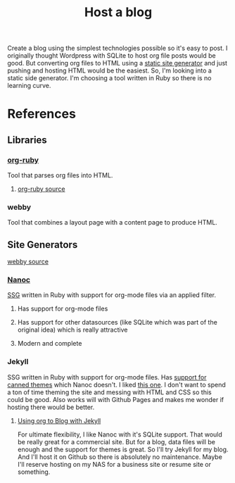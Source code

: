 :PROPERTIES:
:ID:       3DBFF988-A40C-400E-BC7E-EAE041B1DB84
:END:
#+title: Host a blog

Create a blog using the simplest technologies possible so it's easy to
post. I originally thought Wordpress with SQLite to host org file
posts would be good. But converting org files to HTML using a [[id:0FDAEE34-EEB5-4C5B-9E96-21A0D5A08E33][static
site generator]] and just pushing and hosting HTML would be the
easiest. So, I'm looking into a static side generator. I'm choosing a
tool written in Ruby so there is no learning curve.

* References
** Libraries
*** [[https://orgmode.org/worg/org-tutorials/org-ruby.html][org-ruby]]
Tool that parses org files into HTML.
**** [[https://github.com/bdewey/org-ruby][org-ruby source]]
*** webby
Tool that combines a layout page with a content page to produce HTML.
** Site Generators
**** [[https://github.com/TwP/webby][webby source]]
*** [[https://nanoc.app/][Nanoc]]
[[id:0FDAEE34-EEB5-4C5B-9E96-21A0D5A08E33][SSG]] written in Ruby with support for org-mode files via an applied filter.
**** Has support for org-mode files
**** Has support for other datasources (like SQLite which was part of the original idea) which is really attractive
**** Modern and complete
*** Jekyll
SSG written in Ruby with support for org-mode files. Has [[http://jekyllrb.com/resources/][support for canned
themes]] which Nanoc doesn't. I liked [[https://pquod.github.io/simply-cyan-demo/about/][this one]]. I don't want to spend a ton of time
theming the site and messing with HTML and CSS so this could be
good. Also works will with Github Pages and makes me wonder if hosting
there would be better.
**** [[https://orgmode.org/worg/org-tutorials/org-jekyll.html][Using org to Blog with Jekyll]]

For ultimate flexibility, I like Nanoc with it's SQLite support. That
would be really great for a commercial site. But for a blog, data
files will be enough and the support for themes is great. So I'll try
Jekyll for my blog. And I'll host it on Github so there is absolutely
no maintenance. Maybe I'll reserve hosting on my NAS for a business
site or resume site or something.
